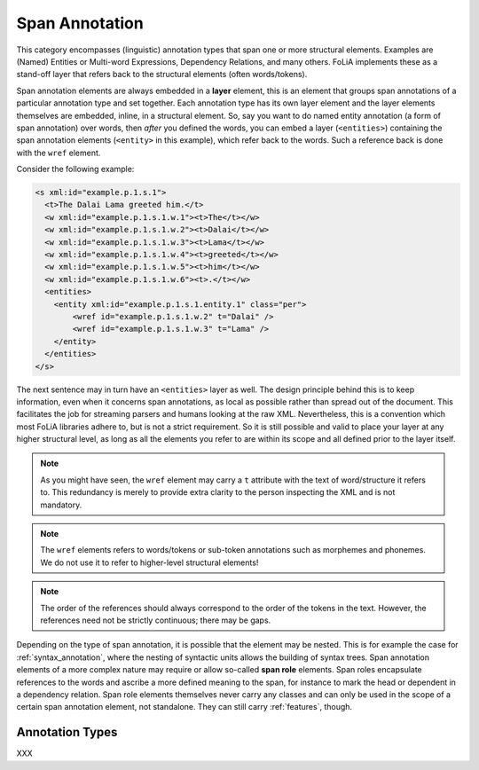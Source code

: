 .. _span_annotation_category:

.. foliaspec:category_title(span)
Span Annotation
===================================================================

.. foliaspec:category_description(span)
This category encompasses (linguistic) annotation types that span one or more structural elements. Examples are (Named) Entities or Multi-word Expressions, Dependency Relations, and many others. FoLiA implements these as a stand-off layer that refers back to the structural elements (often words/tokens).

Span annotation elements are always embedded in a **layer** element, this is an element that groups span annotations of
a particular annotation type and set together. Each annotation type has its own layer element and the layer elements
themselves are embedded, inline, in a structural element. So, say you want to do named entity annotation (a form of span
annotation) over words, then *after* you defined the words, you can embed a layer (``<entities>``) containing the span
annotation elements (``<entity>`` in this example), which refer back to the words. Such a reference back is done with the ``wref``
element.

Consider the following example:

.. code-block:: xml

    <s xml:id="example.p.1.s.1">
      <t>The Dalai Lama greeted him.</t>
      <w xml:id="example.p.1.s.1.w.1"><t>The</t></w>
      <w xml:id="example.p.1.s.1.w.2"><t>Dalai</t></w>
      <w xml:id="example.p.1.s.1.w.3"><t>Lama</t></w>
      <w xml:id="example.p.1.s.1.w.4"><t>greeted</t></w>
      <w xml:id="example.p.1.s.1.w.5"><t>him</t></w>
      <w xml:id="example.p.1.s.1.w.6"><t>.</t></w>
      <entities>
        <entity xml:id="example.p.1.s.1.entity.1" class="per">
            <wref id="example.p.1.s.1.w.2" t="Dalai" />
            <wref id="example.p.1.s.1.w.3" t="Lama" />
        </entity>
      </entities>
    </s>

The next sentence may in turn have an ``<entities>`` layer as well. The design principle behind this is to keep
information, even when it concerns span annotations, as local as possible rather than spread out of the document. This
facilitates the job for streaming parsers and humans looking at the raw XML. Nevertheless, this is a convention which
most FoLiA libraries adhere to, but is not a strict requirement. So it is still possible and valid to place your layer at
any higher structural level, as long as all the elements you refer to are within its scope and all defined prior to the
layer itself.

.. note::

    As you might have seen, the ``wref`` element may carry a ``t`` attribute with the text of word/structure it refers to. This
    redundancy is merely to provide extra clarity to the person inspecting the XML and is not mandatory.

.. note::

    The ``wref`` elements refers to words/tokens or sub-token annotations such as morphemes and phonemes. We do not use it
    to refer to higher-level structural elements!

.. note::

    The order of the references should always correspond to the order of the tokens in the text. However, the references need
    not be strictly continuous; there may be gaps.

Depending on the type of span annotation, it is possible that the element may be nested. This is for example the case
for :ref:`syntax_annotation`, where the nesting of syntactic units allows the building of syntax trees. Span annotation
elements of a more complex nature may require or allow so-called **span role** elements. Span roles encapsulate
references to the words and ascribe a more defined meaning to the span, for instance to mark the head or dependent in a
dependency relation. Span role elements themselves never carry any classes and can only be used in the scope of a
certain span annotation element, not standalone. They can still carry :ref:`features`, though.

Annotation Types
-------------------

.. foliaspec:toc(span)
XXX
